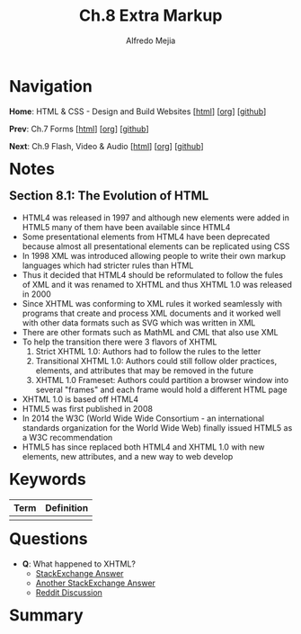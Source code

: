 #+title: Ch.8 Extra Markup
#+author: Alfredo Mejia
#+options: num:nil html-postamble:nil
#+html_head: <link rel="stylesheet" type="text/css" href="../../scratch/bulma/bulma.css" /> <style>body {margin: 5%} h1,h2,h3,h4,h5,h6 {margin-top: 3%}</style>

* Navigation
*Home*: HTML & CSS - Design and Build Websites [[[file:../000.Home.html][html]]] [[[file:../000.Home.org][org]]] [[[https://github.com/alfredo-mejia/notes/tree/main/HTML%20%26%20CSS%20-%20Design%20and%20Build%20Websites][github]]]

*Prev*: Ch.7 Forms [[[file:../007.Forms/007.000.Notes.html][html]]] [[[file:../007.Forms/007.000.Notes.org][org]]] [[[https://github.com/alfredo-mejia/notes/tree/main/HTML%20%26%20CSS%20-%20Design%20and%20Build%20Websites/007.Forms][github]]]

*Next*: Ch.9 Flash, Video & Audio [[[file:../009.Flash, Video & Audio/009.000.Notes.html][html]]] [[[file:../009.Flash, Video & Audio/009.000.Notes.org][org]]] [[[https://github.com/alfredo-mejia/notes/tree/main/HTML%20%26%20CSS%20-%20Design%20and%20Build%20Websites/009.Flash%2C%20Video%20%26%20Audio][github]]]

* Notes

** Section 8.1: The Evolution of HTML
   - HTML4 was released in 1997 and although new elements were added in HTML5 many of them have been available since HTML4
   - Some presentational elements from HTML4 have been deprecated because almost all presentational elements can be replicated using CSS
   - In 1998 XML was introduced allowing people to write their own markup languages which had stricter rules than HTML
   - Thus it decided that HTML4 should be reformulated to follow the fules of XML and it was renamed to XHTML and thus XHTML 1.0 was released in 2000
   - Since XHTML was conforming to XML rules it worked seamlessly with programs that create and process XML documents and it worked well with other data formats such as SVG which was written in XML
   - There are other formats such as MathML and CML that also use XML
   - To help the transition there were 3 flavors of XHTML
     1. Strict XHTML 1.0: Authors had to follow the rules to the letter
     2. Transitional XHTML 1.0: Authors could still follow older practices, elements, and attributes that may be removed in the future
     3. XHTML 1.0 Frameset: Authors could partition a browser window into several "frames" and each frame would hold a different HTML page
   - XHTML 1.0 is based off HTML4
   - HTML5 was first published in 2008
   - In 2014 the W3C (World Wide Wide Consortium - an international standards organization for the World Wide Web) finally issued HTML5 as a W3C recommendation
   - HTML5 has since replaced both HTML4 and XHTML 1.0 with new elements, new attributes, and a new way to web develop

* Keywords
| Term | Definition |
|------+------------|
|      |            |

* Questions
  - *Q*: What happened to XHTML?
         - [[https://softwareengineering.stackexchange.com/questions/149839/is-xhtml5-dead-or-is-it-just-an-synonym-of-html5][StackExchange Answer]]
	 - [[https://retrocomputing.stackexchange.com/questions/29933/why-did-xml-lose-out-to-xhtml-then-html-5-on-the-web][Another StackExchange Answer]]
	 - [[https://www.reddit.com/r/webdev/comments/410s0a/is_xhtml_dead/][Reddit Discussion]]
    
* Summary
